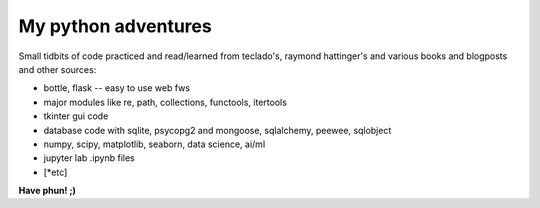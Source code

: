 ####################
My python adventures
####################

Small tidbits of code practiced and read/learned from teclado's,
raymond hattinger's and various books and blogposts and other sources:

* bottle, flask -- easy to use web fws
* major modules like re, path, collections, functools, itertools
* tkinter gui code
* database code with sqlite, psycopg2 and mongoose, sqlalchemy, peewee, sqlobject
* numpy, scipy, matplotlib, seaborn, data science, ai/ml
* jupyter lab .ipynb files
* [*etc]

**Have phun! ;)**
